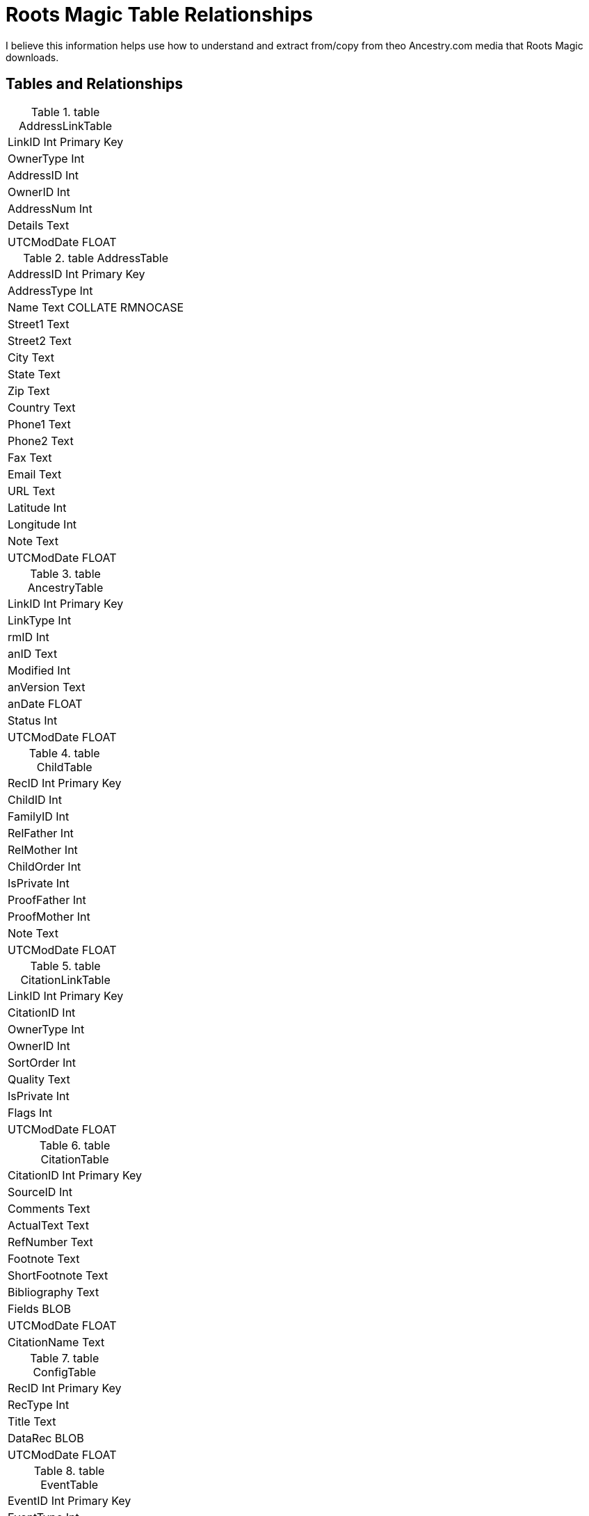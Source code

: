 = Roots Magic Table Relationships

I believe this information helps use how to understand and extract from/copy from theo Ancestry.com media that Roots Magic downloads.

== Tables and Relationships

.table AddressLinkTable 
[frame="none"]
|===
|LinkID Int Primary Key
|OwnerType Int
|AddressID Int
|OwnerID Int
|AddressNum Int
|Details Text
|UTCModDate FLOAT
|===

.table AddressTable
[frame="none"]
|===
|AddressID Int Primary Key
|AddressType Int
|Name Text COLLATE RMNOCASE
|Street1 Text
|Street2 Text
|City Text
|State Text
|Zip Text
|Country Text
|Phone1 Text
|Phone2 Text
|Fax Text
|Email Text
|URL Text
|Latitude Int
|Longitude Int
|Note Text
|UTCModDate FLOAT
|===

.table AncestryTable
[frame="none"]
|===
|LinkID Int Primary Key
|LinkType Int
|rmID Int
|anID Text
|Modified Int
|anVersion Text
|anDate FLOAT
|Status Int
|UTCModDate FLOAT
|===

.table ChildTable
[frame="none"]
|===
|RecID Int Primary Key
|ChildID Int
|FamilyID Int
|RelFather Int
|RelMother Int
|ChildOrder Int
|IsPrivate Int
|ProofFather Int
|ProofMother Int
|Note Text
|UTCModDate FLOAT
|===

.table CitationLinkTable
[frame="none"]
|===
|LinkID Int Primary Key
|CitationID Int
|OwnerType Int
|OwnerID Int
|SortOrder Int
|Quality Text
|IsPrivate Int
|Flags Int
|UTCModDate FLOAT
|===

.table CitationTable
[frame="none"]
|===
|CitationID Int Primary Key
|SourceID Int
|Comments Text
|ActualText Text
|RefNumber Text
|Footnote Text
|ShortFootnote Text
|Bibliography Text
|Fields BLOB
|UTCModDate FLOAT
|CitationName Text
|===

.table ConfigTable
[frame="none"]
|===
|RecID Int Primary Key
|RecType Int
|Title Text
|DataRec BLOB
|UTCModDate FLOAT
|===

.table EventTable
[frame="none"]
|===
|EventID Int Primary Key
|EventType Int
|OwnerType Int
|OwnerID Int
|FamilyID Int
|PlaceID Int
|SiteID Int
|Date Text
|SortDate BigInt
|IsPrimary Int
|IsPrivate Int
|Proof Int
|Status Int
|Sentence Text
|Details Text
|Note Text
|UTCModDate FLOAT
|===

.table ExclusionTable
[frame="none"]
|===
|RecID Int Primary Key
|ExclusionType Int
|ID1 Int
|ID2 Int
|UTCModDate FLOAT
|===

.table FactTypeTable
[frame="none"]
|===
|FactTypeID Int Primary Key
|OwnerType Int
|Name Text COLLATE RMNOCASE
|Abbrev Text
|GedcomTag Text
|UseValue Int
|UseDate Int
|UsePlace Int
|Sentence Text
|Flags Int
|UTCModDate FLOAT
|===

.table FamilySearchTable
[frame="none"]
|===
|LinkID Int Primary Key
|LinkType Int
|rmID Int
|fsID Text
|Modified Int
|fsVersion Text
|fsDate FLOAT
|Status Int
|UTCModDate FLOAT
|===

.table FamilyTable
[frame="none"]
|===
|FamilyID Int Primary Key
|FatherID Int
|MotherID Int
|ChildID Int
|HusbOrder Int
|WifeOrder Int
|IsPrivate Int
|Proof Int
|SpouseLabel Int
|FatherLabel Int
|MotherLabel Int
|SpouseLabelStr Text
|FatherLabelStr Text
|MotherLabelStr Text
|Note Text
|UTCModDate FLOAT
|===

.table GroupTable
[frame="none"]
|===
|RecID Int Primary Key
|GroupID Int
|StartID Int
|EndID Int
|UTCModDate FLOAT
|===

.table MediaLinkTable
[frame="none"]
|===
|LinkID Int Primary Key
|MediaID Int
|OwnerType Int
|OwnerID Int
|IsPrimary Int
|Include1 Int
|Include2 Int
|Include3 Int
|Include4 Int
|SortOrder Int
|RectLeft Int
|RectTop Int
|RectRight Int
|RectBottom Int
|Comments Text
|UTCModDate FLOAT
|===

.table MultimediaTable
[frame="none"]
|===
|MediaID Int Primary Key
|MediaType Int
|MediaPath Text
|MediaFile Text COLLATE RMNOCASE
|URL Text
|Thumbnail BLOB
|Caption Text COLLATE RMNOCASE
|RefNumber Text COLLATE RMNOCASE
|Date Text
|SortDate BigInt
|Description Text
|UTCModDate FLOAT
|===

.table NameTable
[frame="none"]
|===
|NameID Int Primary Key
|OwnerID Int
|Surname Text COLLATE RMNOCASE
|Given Text COLLATE RMNOCASE
|Prefix Text COLLATE RMNOCASE
|Suffix Text COLLATE RMNOCASE
|Nickname Text COLLATE RMNOCASE
|NameType Int
|Date Text
|SortDate BigInt
|IsPrimary Int
|IsPrivate Int
|Proof Int
|Sentence Text
|Note Text
|BirthYear Int
|DeathYear Int
|Display Int
|Language Text
|UTCModDate FLOAT
|SurnameMP Text
|GivenMP Text
|NicknameMP Text
|===

.table PersonTable
[frame="none"]
|===
|PersonID Int Primary Key
|UniqueID Text
|Sex Int
|ParentID Int
|SpouseID Int
|Color Int
|Relate1 Int
|Relate2 Int
|Flags Int
|Living Int
|IsPrivate Int
|Proof Int
|Bookmark Int
|Note Text
|UTCModDate FLOAT
|===

.table PlaceTable
[frame="none"]
|===
|PlaceID Int Primary Key
|PlaceType Int
|Name Text COLLATE RMNOCASE
|Abbrev Text
|Normalized Text
|Latitude Int
|Longitude Int
|LatLongExact Int
|MasterID Int
|Note Text
|Reverse Text COLLATE RMNOCASE
|fsID Int
|anID Int
|UTCModDate FLOAT
|===

.table RoleTable
[frame="none"]
|===
|RoleID Int Primary Key
|RoleName Text COLLATE RMNOCASE
|EventType Int
|RoleType Int
|Sentence Text
|UTCModDate FLOAT
|===

.table SourceTable
[frame="none"]
|===
|SourceID Int Primary Key
|Name Text COLLATE RMNOCASE
|RefNumber Text
|ActualText Text
|Comments Text
|IsPrivate Int
|TemplateID Int
|Fields BLOB
|UTCModDate FLOAT
|===

.table SourceTemplateTable
[frame="none"]
|===
|TemplateID Int Primary Key
|Name Text COLLATE RMNOCASE
|Description Text
|Favorite Int
|Category Text
|Footnote Text
|ShortFootnote Text
|Bibliography Text
|FieldDefs BLOB
|UTCModDate FLOAT
|===

.table TagTable
[frame="none"]
|===
|TagID Int Primary Key
|TagType Int
|TagValue Int
|TagName Text COLLATE RMNOCASE
|Description Text
|UTCModDate FLOAT
|===

.table TaskLinkTable
[frame="none"]
|===
|LinkID Int Primary Key
|TaskID Int
|OwnerType Int
|OwnerID Int
|UTCModDate FLOAT
|===

.table TaskTable
[frame="none"]
|===
|TaskID Int Primary Key
|TaskType Int
|RefNumber Text
|Name Text COLLATE RMNOCASE
|Status Int
|Priority Int
|Date1 Text
|Date2 Text
|Date3 Text
|SortDate1 BigInt
|SortDate2 BigInt
|SortDate3 BitInt
|Filename Text
|Details Text
|Results Text
|UTCModDate FLOAT
|Exclude Int
|===

.table URLTable
[frame="none"]
|===
|LinkID Int Primary Key
|OwnerType Int
|OwnerID Int
|LinkType Int
|Name Text
|URL Text
|Note Text
|UTCModDate FLOAT
|===

.table WitnessTable
[frame="none"]
|===
|WitnessID Int Primary Key
|EventID Int
|PersonID Int
|WitnessOrder Int
|Role Int
|Sentence Text
|Note Text
|Given Text COLLATE RMNOCASE
|Surname Text COLLATE RMNOCASE
|Prefix Text COLLATE RMNOCASE
|Suffix Text COLLATE RMNOCASE
|UTCModDate FLOAT
|===
